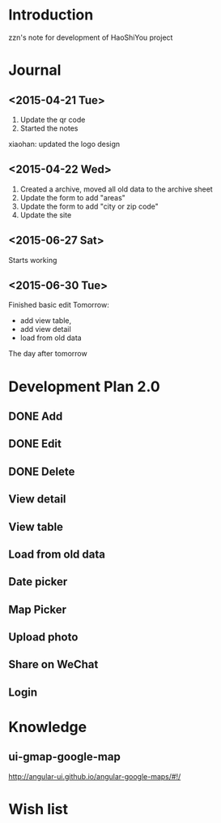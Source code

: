 

* Introduction
zzn's note for development of HaoShiYou project
* Journal
** <2015-04-21 Tue> 
1. Update the qr code
2. Started the notes

xiaohan: updated the logo design
** <2015-04-22 Wed>
1. Created a archive, moved all old data to the archive sheet
2. Update the form to add "areas"
3. Update the form to add "city or zip code"
4. Update the site
** <2015-06-27 Sat>
Starts working
** <2015-06-30 Tue>
Finished basic edit
Tomorrow: 
- add view table,
- add view detail
- load from old data
The day after tomorrow


* Development Plan 2.0
** DONE Add
** DONE Edit
** DONE Delete
** View detail
** View table
** Load from old data
** Date picker
** Map Picker
** Upload photo
** Share on WeChat
** Login

* Knowledge
** ui-gmap-google-map
http://angular-ui.github.io/angular-google-maps/#!/
* Wish list

